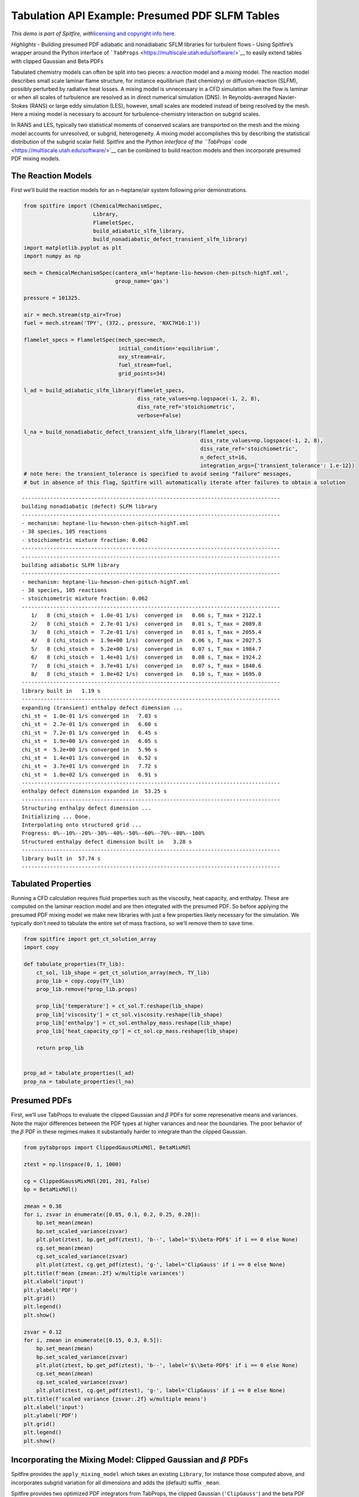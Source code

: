 Tabulation API Example: Presumed PDF SLFM Tables
================================================

*This demo is part of Spitfire, with*\ `licensing and copyright info
here. <https://github.com/sandialabs/Spitfire/blob/master/license.md>`__

*Highlights* - Building presumed PDF adiabatic and nonadiabatic SFLM
libraries for turbulent flows - Using Spitfire’s wrapper around the
Python interface of
```TabProps`` <https://multiscale.utah.edu/software/>`__ to easily
extend tables with clipped Gaussian and Beta PDFs

Tabulated chemistry models can often be split into two pieces: a
*reaction* model and a *mixing* model. The reaction model describes
small scale laminar flame structure, for instance equilibrium (fast
chemistry) or diffusion-reaction (SLFM), possibly perturbed by radiative
heat losses. A mixing model is unnecessary in a CFD simulation when the
flow is laminar or when all scales of turbulence are resolved as in
direct numerical simulation (DNS). In Reynolds-averaged Navier-Stokes
(RANS) or large eddy simulation (LES), however, small scales are modeled
instead of being resolved by the mesh. Here a mixing model is necessary
to account for turbulence-chemistry interaction on subgrid scales.

In RANS and LES, typically two statistical moments of conserved scalars
are transported on the mesh and the mixing model accounts for
unresolved, or subgrid, heterogeneity. A mixing model accomplishes this
by describing the statistical distribution of the subgrid scalar field.
Spitfire and the `Python interface of the ``TabProps``
code <https://multiscale.utah.edu/software/>`__ can be combined to build
reaction models and then incorporate presumed PDF mixing models.

The Reaction Models
-------------------

First we’ll build the reaction models for an n-heptane/air system
following prior demonstrations.

.. code:: ipython3

    from spitfire import (ChemicalMechanismSpec, 
                          Library,
                          FlameletSpec, 
                          build_adiabatic_slfm_library,
                          build_nonadiabatic_defect_transient_slfm_library)
    import matplotlib.pyplot as plt
    import numpy as np
    
    mech = ChemicalMechanismSpec(cantera_xml='heptane-liu-hewson-chen-pitsch-highT.xml', 
                                 group_name='gas')
    
    pressure = 101325.
    
    air = mech.stream(stp_air=True)
    fuel = mech.stream('TPY', (372., pressure, 'NXC7H16:1'))
    
    flamelet_specs = FlameletSpec(mech_spec=mech, 
                                  initial_condition='equilibrium',
                                  oxy_stream=air,
                                  fuel_stream=fuel,
                                  grid_points=34)
    
    l_ad = build_adiabatic_slfm_library(flamelet_specs,
                                        diss_rate_values=np.logspace(-1, 2, 8),
                                        diss_rate_ref='stoichiometric',
                                        verbose=False)
    
    l_na = build_nonadiabatic_defect_transient_slfm_library(flamelet_specs,
                                                            diss_rate_values=np.logspace(-1, 2, 8),
                                                            diss_rate_ref='stoichiometric',
                                                            n_defect_st=16,
                                                            integration_args={'transient_tolerance': 1.e-12})
    # note here: the transient_tolerance is specified to avoid seeing "failure" messages,
    # but in absence of this flag, Spitfire will automatically iterate after failures to obtain a solution


.. parsed-literal::

    ----------------------------------------------------------------------------------
    building nonadiabatic (defect) SLFM library
    ----------------------------------------------------------------------------------
    - mechanism: heptane-liu-hewson-chen-pitsch-highT.xml
    - 38 species, 105 reactions
    - stoichiometric mixture fraction: 0.062
    ----------------------------------------------------------------------------------
    ----------------------------------------------------------------------------------
    building adiabatic SLFM library
    ----------------------------------------------------------------------------------
    - mechanism: heptane-liu-hewson-chen-pitsch-highT.xml
    - 38 species, 105 reactions
    - stoichiometric mixture fraction: 0.062
    ----------------------------------------------------------------------------------
       1/   8 (chi_stoich =  1.0e-01 1/s)  converged in   0.66 s, T_max = 2122.1
       2/   8 (chi_stoich =  2.7e-01 1/s)  converged in   0.01 s, T_max = 2089.8
       3/   8 (chi_stoich =  7.2e-01 1/s)  converged in   0.01 s, T_max = 2055.4
       4/   8 (chi_stoich =  1.9e+00 1/s)  converged in   0.06 s, T_max = 2027.5
       5/   8 (chi_stoich =  5.2e+00 1/s)  converged in   0.07 s, T_max = 1984.7
       6/   8 (chi_stoich =  1.4e+01 1/s)  converged in   0.08 s, T_max = 1924.2
       7/   8 (chi_stoich =  3.7e+01 1/s)  converged in   0.07 s, T_max = 1840.6
       8/   8 (chi_stoich =  1.0e+02 1/s)  converged in   0.10 s, T_max = 1695.0
    ----------------------------------------------------------------------------------
    library built in   1.19 s
    ----------------------------------------------------------------------------------
    expanding (transient) enthalpy defect dimension ...
    chi_st =  1.0e-01 1/s converged in   7.03 s
    chi_st =  2.7e-01 1/s converged in   6.60 s
    chi_st =  7.2e-01 1/s converged in   6.45 s
    chi_st =  1.9e+00 1/s converged in   6.05 s
    chi_st =  5.2e+00 1/s converged in   5.96 s
    chi_st =  1.4e+01 1/s converged in   6.52 s
    chi_st =  3.7e+01 1/s converged in   7.72 s
    chi_st =  1.0e+02 1/s converged in   6.91 s
    ----------------------------------------------------------------------------------
    enthalpy defect dimension expanded in  53.25 s
    ----------------------------------------------------------------------------------
    Structuring enthalpy defect dimension ... 
    Initializing ... Done.
    Interpolating onto structured grid ... 
    Progress: 0%--10%--20%--30%--40%--50%--60%--70%--80%--100%
    Structured enthalpy defect dimension built in   3.28 s
    ----------------------------------------------------------------------------------
    library built in  57.74 s
    ----------------------------------------------------------------------------------


Tabulated Properties
--------------------

Running a CFD calculation requires fluid properties such as the
viscosity, heat capacity, and enthalpy. These are computed on the
laminar reaction model and are then integrated with the presumed PDF. So
before applying the presumed PDF mixing model we make new libraries with
just a few properties likely necessary for the simulation. We typically
don’t need to tabulate the entire set of mass fractions, so we’ll remove
them to save time.

.. code:: ipython3

    from spitfire import get_ct_solution_array
    import copy
    
    def tabulate_properties(TY_lib):
        ct_sol, lib_shape = get_ct_solution_array(mech, TY_lib)
        prop_lib = copy.copy(TY_lib)
        prop_lib.remove(*prop_lib.props)
        
        prop_lib['temperature'] = ct_sol.T.reshape(lib_shape)
        prop_lib['viscosity'] = ct_sol.viscosity.reshape(lib_shape)
        prop_lib['enthalpy'] = ct_sol.enthalpy_mass.reshape(lib_shape)
        prop_lib['heat_capacity_cp'] = ct_sol.cp_mass.reshape(lib_shape)
    
        return prop_lib
    
    
    prop_ad = tabulate_properties(l_ad)
    prop_na = tabulate_properties(l_na)

Presumed PDFs
-------------

First, we’ll use TabProps to evaluate the clipped Gaussian and
:math:`\beta` PDFs for some represenative means and variances. Note the
major differences between the PDF types at higher variances and near the
boundaries. The poor behavior of the :math:`\beta` PDF in these regimes
makes it substantially harder to integrate than the clipped Gaussian.

.. code:: ipython3

    from pytabprops import ClippedGaussMixMdl, BetaMixMdl
    
    ztest = np.linspace(0, 1, 1000)
    
    cg = ClippedGaussMixMdl(201, 201, False)
    bp = BetaMixMdl()
    
    zmean = 0.38
    for i, zsvar in enumerate([0.05, 0.1, 0.2, 0.25, 0.28]):
        bp.set_mean(zmean)
        bp.set_scaled_variance(zsvar)
        plt.plot(ztest, bp.get_pdf(ztest), 'b--', label='$\\beta-PDF$' if i == 0 else None)
        cg.set_mean(zmean)
        cg.set_scaled_variance(zsvar)
        plt.plot(ztest, cg.get_pdf(ztest), 'g-', label='ClipGauss' if i == 0 else None)
    plt.title(f'mean {zmean:.2f} w/multiple variances')
    plt.xlabel('input')
    plt.ylabel('PDF')
    plt.grid()
    plt.legend()
    plt.show()
    
    zsvar = 0.12
    for i, zmean in enumerate([0.15, 0.3, 0.5]):
        bp.set_mean(zmean)
        bp.set_scaled_variance(zsvar)
        plt.plot(ztest, bp.get_pdf(ztest), 'b--', label='$\\beta-PDF$' if i == 0 else None)
        cg.set_mean(zmean)
        cg.set_scaled_variance(zsvar)
        plt.plot(ztest, cg.get_pdf(ztest), 'g-', label='ClipGauss' if i == 0 else None)
    plt.title(f'scaled variance {zsvar:.2f} w/multiple means')
    plt.xlabel('input')
    plt.ylabel('PDF')
    plt.grid()
    plt.legend()
    plt.show()



.. image:: tabulation_api_presumed_pdf_files/tabulation_api_presumed_pdf_5_0.png



.. image:: tabulation_api_presumed_pdf_files/tabulation_api_presumed_pdf_5_1.png


Incorporating the Mixing Model: Clipped Gaussian and :math:`\beta` PDFs
-----------------------------------------------------------------------

Spitfire provides the ``apply_mixing_model`` which takes an existing
``Library``, for instance those computed above, and incorporates subgrid
variation for all dimensions and adds the (default) suffix ``_mean``.

Spitfire provides two optimized PDF integrators from TabProps, the
clipped Gaussian (``'ClipGauss'``) and the beta PDF (``'Beta'``). These
PDFs and their integrals are challenging to implement and TabProps’
implementation is excellent. In addition these, Spitfire allows you to
“roll your own” PDF integrator, a feature to be shown in following
demonstrations.

.. code:: ipython3

    from spitfire import apply_mixing_model, PDFSpec
    
    scaled_variance_values = np.array([0, 0.001, 0.01, 0.1, 0.2, 0.4, 0.6, 0.8, 0.9, 1.0])
    
    mixing_spec = {'mixture_fraction': PDFSpec(pdf='ClipGauss', scaled_variance_values=scaled_variance_values)}
    
    t_cg_prop_ad = apply_mixing_model(prop_ad, mixing_spec, verbose=True)
    t_cg_prop_na = apply_mixing_model(prop_na, mixing_spec, verbose=True)


.. parsed-literal::

    scaled_scalar_variance_mean: computing 10880 integrals... completed in 1.7 seconds, average = 6231 integrals/s.
    scaled_scalar_variance_mean: computing 174080 integrals... completed in 26.3 seconds, average = 6609 integrals/s.


Now take a quick look at the tables. Input dimensions have been suffixed
with ``_mean`` and the scalar variance (its scaled form that varies
between 0 and 1) is incorporated as the final dimension. Futher, the
``extra_attributes`` dictionary that holds library metadata saves the
``mixing_spec`` dictionary for later reference.

.. code:: ipython3

    print(t_cg_prop_ad)
    print(t_cg_prop_na)


.. parsed-literal::

    
    Spitfire Library with 3 dimensions and 4 properties
    ------------------------------------------
    1. Dimension "mixture_fraction_mean" spanning [0.0, 1.0] with 34 points
    2. Dimension "dissipation_rate_stoich_mean" spanning [0.1, 100.0] with 8 points
    3. Dimension "scaled_scalar_variance_mean" spanning [0.0, 1.0] with 10 points
    ------------------------------------------
    temperature         , min = 300.0 max = 2122.0969552261395
    viscosity           , min = 1.2370131775920866e-05 max = 6.906467776682997e-05
    enthalpy            , min = -1739935.6849118916 max = 1901.8191601112546
    heat_capacity_cp    , min = 1011.3329912202539 max = 2422.2079033534937
    Extra attributes: {'mech_spec': <spitfire.chemistry.mechanism.ChemicalMechanismSpec object at 0x7fb4465fe050>, 'mixing_spec': {'mixture_fraction': <spitfire.chemistry.tabulation.PDFSpec object at 0x7fb459b7a350>, 'dissipation_rate_stoich': <spitfire.chemistry.tabulation.PDFSpec object at 0x7fb459b7a2d0>}}
    ------------------------------------------
    
    
    Spitfire Library with 4 dimensions and 4 properties
    ------------------------------------------
    1. Dimension "mixture_fraction_mean" spanning [0.0, 1.0] with 34 points
    2. Dimension "dissipation_rate_stoich_mean" spanning [0.1, 100.0] with 8 points
    3. Dimension "enthalpy_defect_stoich_mean" spanning [-2140792.9007149865, 0.0] with 16 points
    4. Dimension "scaled_scalar_variance_mean" spanning [0.0, 1.0] with 10 points
    ------------------------------------------
    temperature         , min = 299.99999999999994 max = 2122.0969552261395
    viscosity           , min = 1.2370131775920852e-05 max = 6.906467776682997e-05
    enthalpy            , min = -2521386.931029486 max = 1901.8191601113012
    heat_capacity_cp    , min = 1011.3329912202539 max = 2422.2079033534937
    Extra attributes: {'mech_spec': <spitfire.chemistry.mechanism.ChemicalMechanismSpec object at 0x7fb45ebb4110>, 'mixing_spec': {'mixture_fraction': <spitfire.chemistry.tabulation.PDFSpec object at 0x7fb459b7a350>, 'dissipation_rate_stoich': <spitfire.chemistry.tabulation.PDFSpec object at 0x7fb459e46d90>, 'enthalpy_defect_stoich': <spitfire.chemistry.tabulation.PDFSpec object at 0x7fb459e46d50>}}
    ------------------------------------------
    


.. code:: ipython3

    from mpl_toolkits.mplot3d import axes3d
    from matplotlib.colors import Normalize

To finish things off we can show some simple visualiations of the data.

.. code:: ipython3

    fig = plt.figure()
    ax = fig.gca(projection='3d')
    z = np.squeeze(t_cg_prop_ad.mixture_fraction_mean_grid[:, :, 0])
    x = np.squeeze(np.log10(t_cg_prop_ad.dissipation_rate_stoich_mean_grid[:, :, 0]))
    v_list = t_cg_prop_ad.scaled_scalar_variance_mean_values
    for idx in [7, 6, 5, 4, 0]:
        p = ax.contourf(z, x, np.squeeze(t_cg_prop_ad['temperature'][:, :, idx]), 
                        offset=v_list[idx], 
                        cmap='inferno',
                        norm=Normalize(300, 2200))
    plt.colorbar(p)
    ax.view_init(elev=14, azim=-120)
    ax.set_zlim([0, 1])
    ax.set_xlabel('mixture fraction')
    ax.set_ylabel('log dissipation rate')
    ax.set_zlabel('scaled scalar variance')
    ax.set_title('mean T (K)')
    plt.show()



.. image:: tabulation_api_presumed_pdf_files/tabulation_api_presumed_pdf_13_0.png


.. code:: ipython3

    j = 0
    chi = t_cg_prop_ad.dissipation_rate_stoich_mean_values[j]
    for i in range(0, t_cg_prop_ad.scaled_scalar_variance_mean_npts, 3):
        svar = t_cg_prop_ad.scaled_scalar_variance_mean_values[i]
        plt.plot(t_cg_prop_ad.mixture_fraction_mean_values, np.squeeze(t_cg_prop_ad['temperature'][:, j, i]),
                 '-',
                 label='$\\overline{\sigma_{z,s}}=$'+f'{svar}'+', $\\overline{\\chi_{\\rm st}}=$'+f'{chi:.1f} Hz')
    j = 3
    chi = t_cg_prop_ad.dissipation_rate_stoich_mean_values[j]
    for i in range(0, t_cg_prop_ad.scaled_scalar_variance_mean_npts, 3):
        svar = t_cg_prop_ad.scaled_scalar_variance_mean_values[i]
        plt.plot(t_cg_prop_ad.mixture_fraction_mean_values, np.squeeze(t_cg_prop_ad['temperature'][:, j, i]),
                 '--',
                 label='$\\overline{\sigma_{z,s}}=$'+f'{svar}'+', $\\overline{\\chi_{\\rm st}}=$'+f'{chi:.1f} Hz')
    j = 7
    chi = t_cg_prop_ad.dissipation_rate_stoich_mean_values[j]
    for i in range(0, t_cg_prop_ad.scaled_scalar_variance_mean_npts, 3):
        svar = t_cg_prop_ad.scaled_scalar_variance_mean_values[i]
        plt.plot(t_cg_prop_ad.mixture_fraction_mean_values, np.squeeze(t_cg_prop_ad['temperature'][:, j, i]),
                 '-.',
                 label='$\\overline{\sigma_{z,s}}=$'+f'{svar}'+', $\\overline{\\chi_{\\rm st}}=$'+f'{chi:.1f} Hz')
    plt.xlabel('mean mixture fraction')
    plt.ylabel('mean T (K)')
    plt.title('filtered temperature')
    plt.grid()
    plt.legend(bbox_to_anchor=(1, 1), loc='upper left', ncol=3)
    plt.show()



.. image:: tabulation_api_presumed_pdf_files/tabulation_api_presumed_pdf_14_0.png


